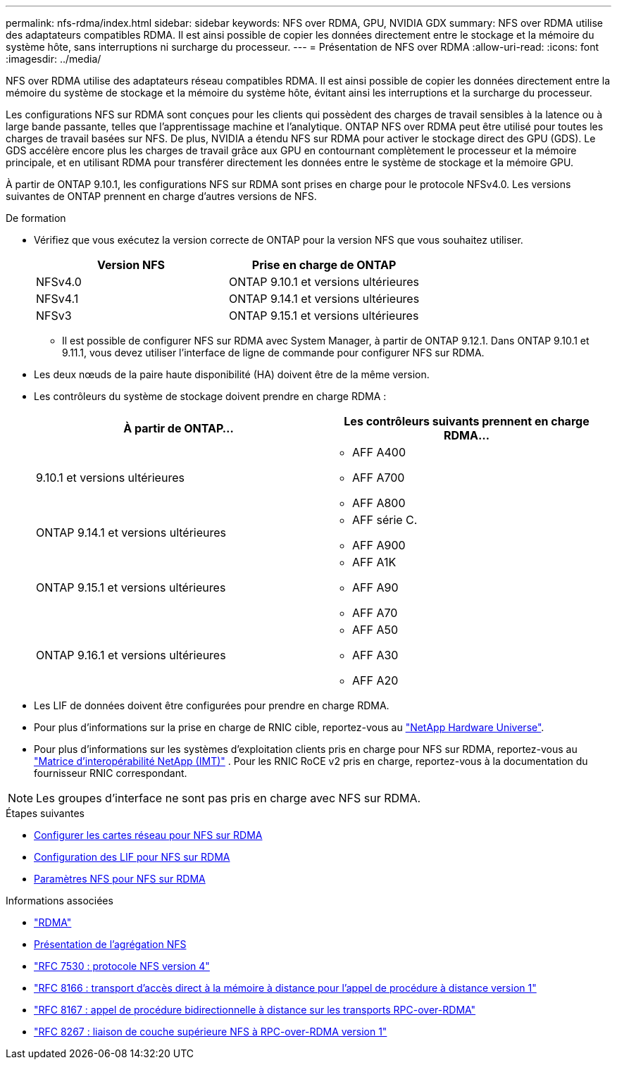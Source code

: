 ---
permalink: nfs-rdma/index.html 
sidebar: sidebar 
keywords: NFS over RDMA, GPU, NVIDIA GDX 
summary: NFS over RDMA utilise des adaptateurs compatibles RDMA. Il est ainsi possible de copier les données directement entre le stockage et la mémoire du système hôte, sans interruptions ni surcharge du processeur. 
---
= Présentation de NFS over RDMA
:allow-uri-read: 
:icons: font
:imagesdir: ../media/


[role="lead"]
NFS over RDMA utilise des adaptateurs réseau compatibles RDMA. Il est ainsi possible de copier les données directement entre la mémoire du système de stockage et la mémoire du système hôte, évitant ainsi les interruptions et la surcharge du processeur.

Les configurations NFS sur RDMA sont conçues pour les clients qui possèdent des charges de travail sensibles à la latence ou à large bande passante, telles que l'apprentissage machine et l'analytique. ONTAP NFS over RDMA peut être utilisé pour toutes les charges de travail basées sur NFS. De plus, NVIDIA a étendu NFS sur RDMA pour activer le stockage direct des GPU (GDS). Le GDS accélère encore plus les charges de travail grâce aux GPU en contournant complètement le processeur et la mémoire principale, et en utilisant RDMA pour transférer directement les données entre le système de stockage et la mémoire GPU.

À partir de ONTAP 9.10.1, les configurations NFS sur RDMA sont prises en charge pour le protocole NFSv4.0. Les versions suivantes de ONTAP prennent en charge d'autres versions de NFS.

.De formation
* Vérifiez que vous exécutez la version correcte de ONTAP pour la version NFS que vous souhaitez utiliser.
+
[cols="2"]
|===
| Version NFS | Prise en charge de ONTAP 


| NFSv4.0 | ONTAP 9.10.1 et versions ultérieures 


| NFSv4.1 | ONTAP 9.14.1 et versions ultérieures 


| NFSv3 | ONTAP 9.15.1 et versions ultérieures 
|===
+
** Il est possible de configurer NFS sur RDMA avec System Manager, à partir de ONTAP 9.12.1. Dans ONTAP 9.10.1 et 9.11.1, vous devez utiliser l'interface de ligne de commande pour configurer NFS sur RDMA.


* Les deux nœuds de la paire haute disponibilité (HA) doivent être de la même version.
* Les contrôleurs du système de stockage doivent prendre en charge RDMA :
+
[cols="2"]
|===
| À partir de ONTAP... | Les contrôleurs suivants prennent en charge RDMA... 


| 9.10.1 et versions ultérieures  a| 
** AFF A400
** AFF A700
** AFF A800




| ONTAP 9.14.1 et versions ultérieures  a| 
** AFF série C.
** AFF A900




| ONTAP 9.15.1 et versions ultérieures  a| 
** AFF A1K
** AFF A90
** AFF A70




| ONTAP 9.16.1 et versions ultérieures  a| 
** AFF A50
** AFF A30
** AFF A20


|===
* Les LIF de données doivent être configurées pour prendre en charge RDMA.
* Pour plus d'informations sur la prise en charge de RNIC cible, reportez-vous au https://hwu.netapp.com/["NetApp Hardware Universe"^].
* Pour plus d'informations sur les systèmes d'exploitation clients pris en charge pour NFS sur RDMA, reportez-vous au https://imt.netapp.com/matrix/["Matrice d'interopérabilité NetApp (IMT)"^] . Pour les RNIC RoCE v2 pris en charge, reportez-vous à la documentation du fournisseur RNIC correspondant.



NOTE: Les groupes d'interface ne sont pas pris en charge avec NFS sur RDMA.

.Étapes suivantes
* xref:./configure-nics-task.adoc[Configurer les cartes réseau pour NFS sur RDMA]
* xref:./configure-lifs-task.adoc[Configuration des LIF pour NFS sur RDMA]
* xref:./configure-nfs-task.adoc[Paramètres NFS pour NFS sur RDMA]


.Informations associées
* link:../concepts/rdma-concept.html["RDMA"]
* xref:../nfs-trunking/index.html[Présentation de l'agrégation NFS]
* https://datatracker.ietf.org/doc/html/rfc7530["RFC 7530 : protocole NFS version 4"^]
* https://datatracker.ietf.org/doc/html/rfc8166["RFC 8166 : transport d'accès direct à la mémoire à distance pour l'appel de procédure à distance version 1"^]
* https://datatracker.ietf.org/doc/html/rfc8167["RFC 8167 : appel de procédure bidirectionnelle à distance sur les transports RPC-over-RDMA"^]
* https://datatracker.ietf.org/doc/html/rfc8267["RFC 8267 : liaison de couche supérieure NFS à RPC-over-RDMA version 1"^]

